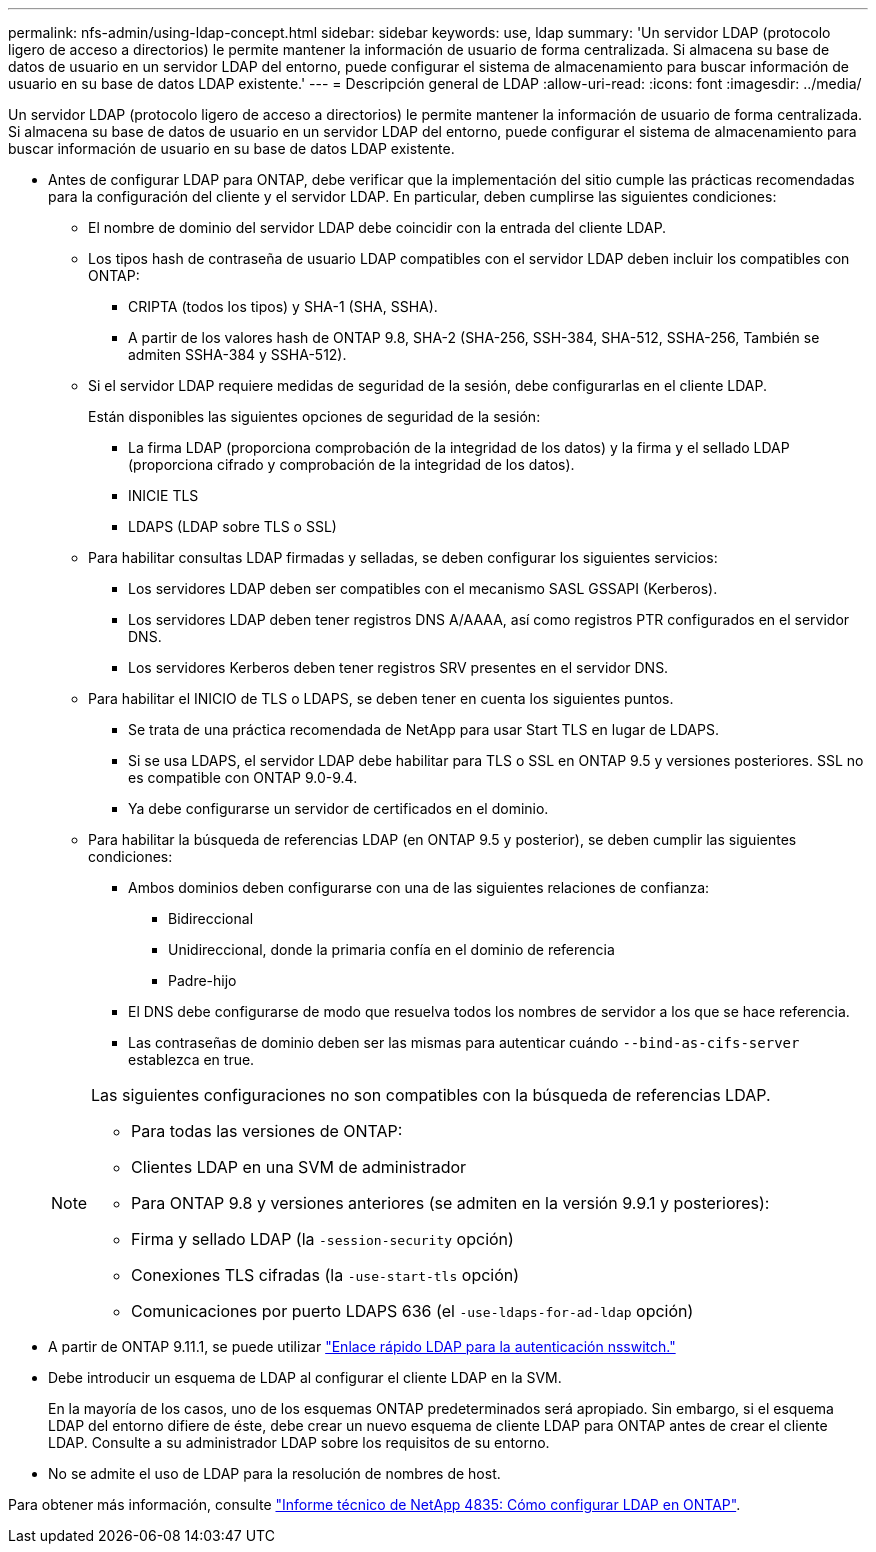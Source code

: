 ---
permalink: nfs-admin/using-ldap-concept.html 
sidebar: sidebar 
keywords: use, ldap 
summary: 'Un servidor LDAP (protocolo ligero de acceso a directorios) le permite mantener la información de usuario de forma centralizada. Si almacena su base de datos de usuario en un servidor LDAP del entorno, puede configurar el sistema de almacenamiento para buscar información de usuario en su base de datos LDAP existente.' 
---
= Descripción general de LDAP
:allow-uri-read: 
:icons: font
:imagesdir: ../media/


[role="lead"]
Un servidor LDAP (protocolo ligero de acceso a directorios) le permite mantener la información de usuario de forma centralizada. Si almacena su base de datos de usuario en un servidor LDAP del entorno, puede configurar el sistema de almacenamiento para buscar información de usuario en su base de datos LDAP existente.

* Antes de configurar LDAP para ONTAP, debe verificar que la implementación del sitio cumple las prácticas recomendadas para la configuración del cliente y el servidor LDAP. En particular, deben cumplirse las siguientes condiciones:
+
** El nombre de dominio del servidor LDAP debe coincidir con la entrada del cliente LDAP.
** Los tipos hash de contraseña de usuario LDAP compatibles con el servidor LDAP deben incluir los compatibles con ONTAP:
+
*** CRIPTA (todos los tipos) y SHA-1 (SHA, SSHA).
*** A partir de los valores hash de ONTAP 9.8, SHA-2 (SHA-256, SSH-384, SHA-512, SSHA-256, También se admiten SSHA-384 y SSHA-512).


** Si el servidor LDAP requiere medidas de seguridad de la sesión, debe configurarlas en el cliente LDAP.
+
Están disponibles las siguientes opciones de seguridad de la sesión:

+
*** La firma LDAP (proporciona comprobación de la integridad de los datos) y la firma y el sellado LDAP (proporciona cifrado y comprobación de la integridad de los datos).
*** INICIE TLS
*** LDAPS (LDAP sobre TLS o SSL)


** Para habilitar consultas LDAP firmadas y selladas, se deben configurar los siguientes servicios:
+
*** Los servidores LDAP deben ser compatibles con el mecanismo SASL GSSAPI (Kerberos).
*** Los servidores LDAP deben tener registros DNS A/AAAA, así como registros PTR configurados en el servidor DNS.
*** Los servidores Kerberos deben tener registros SRV presentes en el servidor DNS.


** Para habilitar el INICIO de TLS o LDAPS, se deben tener en cuenta los siguientes puntos.
+
*** Se trata de una práctica recomendada de NetApp para usar Start TLS en lugar de LDAPS.
*** Si se usa LDAPS, el servidor LDAP debe habilitar para TLS o SSL en ONTAP 9.5 y versiones posteriores. SSL no es compatible con ONTAP 9.0-9.4.
*** Ya debe configurarse un servidor de certificados en el dominio.


** Para habilitar la búsqueda de referencias LDAP (en ONTAP 9.5 y posterior), se deben cumplir las siguientes condiciones:
+
*** Ambos dominios deben configurarse con una de las siguientes relaciones de confianza:
+
**** Bidireccional
**** Unidireccional, donde la primaria confía en el dominio de referencia
**** Padre-hijo


*** El DNS debe configurarse de modo que resuelva todos los nombres de servidor a los que se hace referencia.
*** Las contraseñas de dominio deben ser las mismas para autenticar cuándo `--bind-as-cifs-server` establezca en true.




+
[NOTE]
====
Las siguientes configuraciones no son compatibles con la búsqueda de referencias LDAP.

** Para todas las versiones de ONTAP:
** Clientes LDAP en una SVM de administrador
** Para ONTAP 9.8 y versiones anteriores (se admiten en la versión 9.9.1 y posteriores):
** Firma y sellado LDAP (la `-session-security` opción)
** Conexiones TLS cifradas (la `-use-start-tls` opción)
** Comunicaciones por puerto LDAPS 636 (el `-use-ldaps-for-ad-ldap` opción)


====
* A partir de ONTAP 9.11.1, se puede utilizar link:ldap-fast-bind-nsswitch-authentication-task.html["Enlace rápido LDAP para la autenticación nsswitch."]
* Debe introducir un esquema de LDAP al configurar el cliente LDAP en la SVM.
+
En la mayoría de los casos, uno de los esquemas ONTAP predeterminados será apropiado. Sin embargo, si el esquema LDAP del entorno difiere de éste, debe crear un nuevo esquema de cliente LDAP para ONTAP antes de crear el cliente LDAP. Consulte a su administrador LDAP sobre los requisitos de su entorno.

* No se admite el uso de LDAP para la resolución de nombres de host.


Para obtener más información, consulte https://www.netapp.com/pdf.html?item=/media/19423-tr-4835.pdf["Informe técnico de NetApp 4835: Cómo configurar LDAP en ONTAP"].

